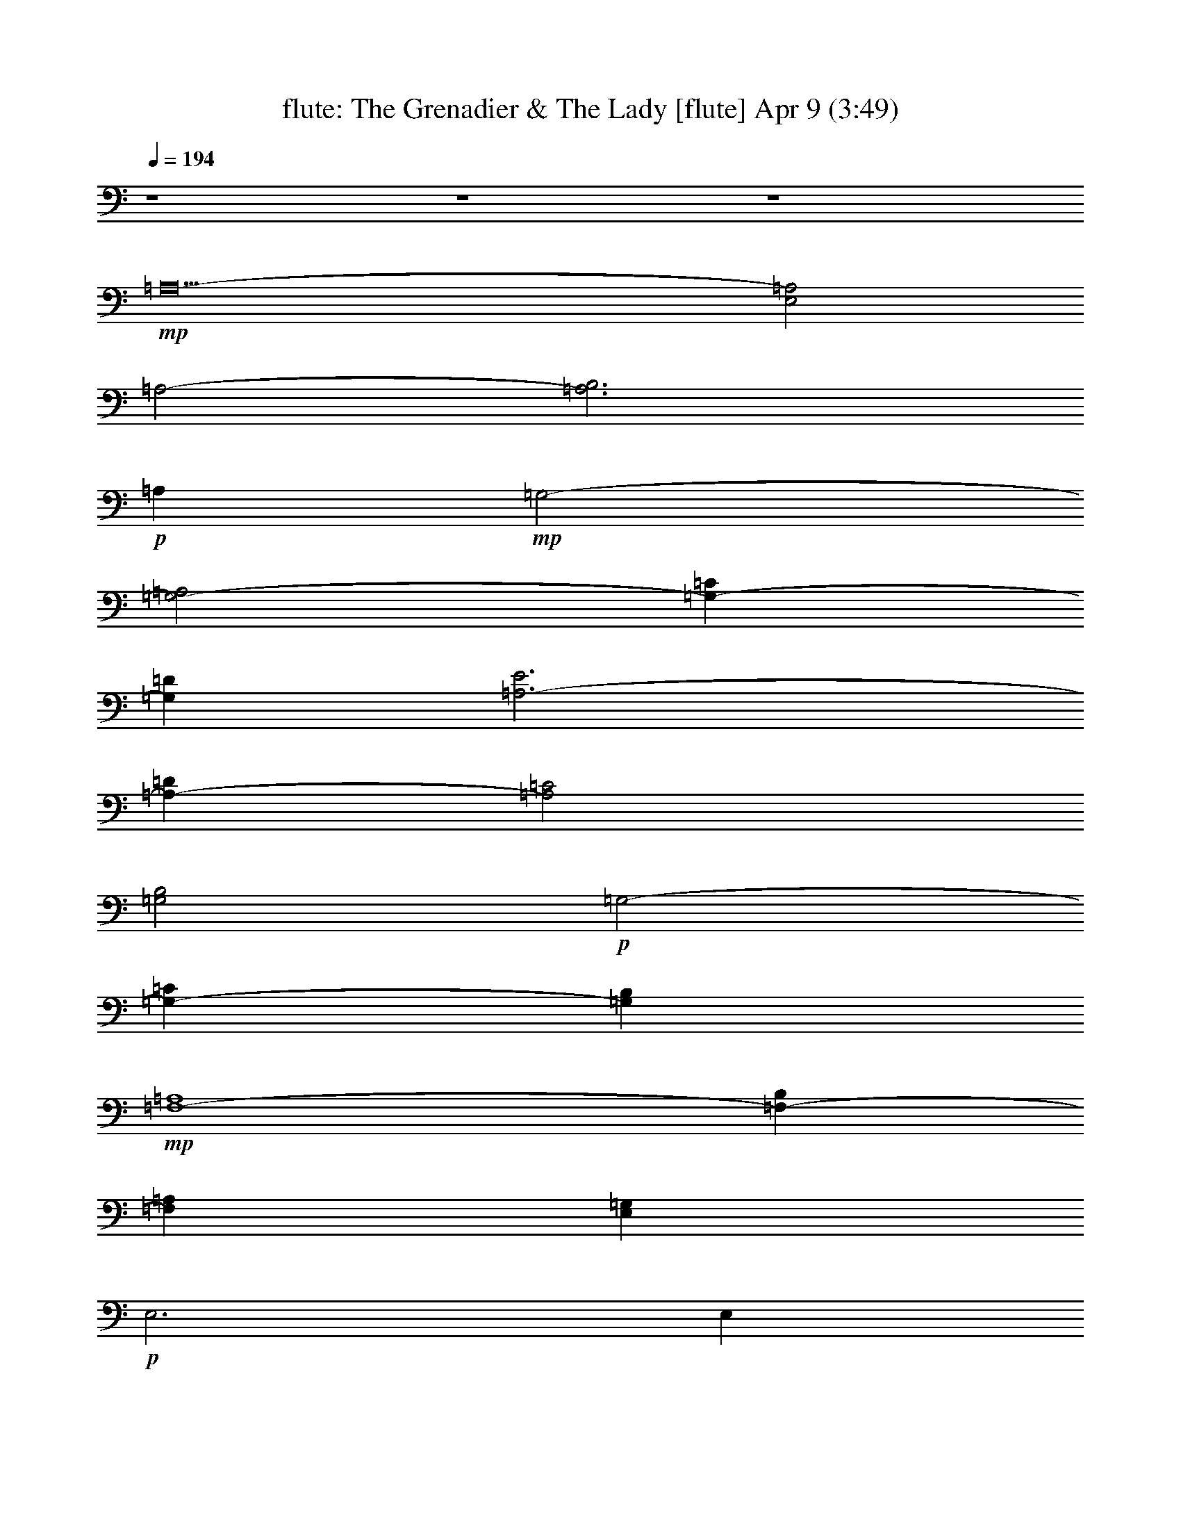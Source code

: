 %  The Grenadier & The Lady
%  conversion by morganfey
%  http://fefeconv.mirar.org/?filter_user=morganfey&view=all
%  9 Apr 13:12
%  using Firefern's ABC converter
%  
%  Artist: Traditional
%  Mood: irish, 
%  
%  Playing multipart files:
%    /play <filename> <part> sync
%  example:
%  pippin does:  /play weargreen 2 sync
%  samwise does: /play weargreen 3 sync
%  pippin does:  /playstart
%  
%  If you want to play a solo piece, skip the sync and it will start without /playstart.
%  
%  
%  Recommended solo or ensemble configurations (instrument/file):
%  duo: flute/emigrants daughter:1 - harp/emigrants daughter:3
%  

X:1
T: flute: The Grenadier & The Lady [flute] Apr 9 (3:49)
Z: Transcribed by Firefern's ABC sequencer
%  Transcribed for Lord of the Rings Online playing
%  Transpose: 0 (0 octaves)
%  Tempo factor: 100%
L: 1/4
K: C
Q: 1/4=194
z4 z4 z4
+mp+ =A,10-
[E,2=A,2]
=A,2-
[=A,3B,3]
+p+ =A,
+mp+ =G,2-
[=G,2-=A,2]
[=G,-=C]
[=G,=D]
[=A,3-E3]
[=A,-=D]
[=A,2=C2]
[=G,2B,2]
+p+ =G,2-
[=G,-=C]
[=G,B,]
+mp+ [=F,4-=A,4]
[=F,-B,]
[=F,=A,]
[E,=G,]
+p+ E,3
E,
E,
+mp+ E,2-
[E,2=A,2]
[E,2=G,2]
=A,4-
[E,2=A,2]
=A,3-
[=A,B,]
+p+ =A,2
+mp+ =G,2-
[=G,2-=A,2]
[=G,-=C]
[=G,=D]
[=A,3-E3]
[=A,-=D]
[=A,2=C2]
[=G,2B,2]
+p+ =G,2-
[=G,-=C]
[=G,B,]
+mp+ [=F,2-=A,2]
[=F,2-=A,2]
[=F,-B,]
[=F,=A,]
[E,2=G,2]
+p+ E,2
E,2
+mp+ E,2-
[E,2=A,2]
[E,2=G,2]
=A,4
[=A,=C]
[B,=D]
[=C,2-E2]
[=C,-E]
[=C,=D]
[=C,2=C2]
[=G,2-=D2]
[=G,2=D2]
[=G,-E]
[=G,=D]
[=A,2-=C2]
[=A,2=D2-]
[=A,-=D]
[=A,=C]
[E,4B,4]
[E,-=C]
[E,B,]
[=F,2-=A,2]
[=F,2=A,2]
[=F,-B,]
[=F,=A,]
[E,=G,]
E,3
E,
+p+ E,
+mp+ [E,2=A,2]
+p+ =A,2
+mp+ [E,2=G,2]
=A,4
[=A,=C]
[B,=D]
[=C,3-E3]
[=C,=D]
[=C,2=C2]
[=G,4=D4]
[=G,-E]
[=G,=D]
[=A,2-=C2]
[=A,2=D2-]
[=A,-=D]
[=A,=C]
[E,4B,4]
[E,-=C]
[E,B,]
[=F,2-=A,2]
[=F,2=A,2]
[=F,-B,]
[=F,=A,]
[E,4=G,4]
E,
+p+ E,
+mp+ [E,2=A,2]
+p+ =A,2
+mp+ [E,2=G,2]
=A,10-
[E,2=A,2]
=A,2-
[=A,3B,3]
+p+ =A,
+mp+ =G,2-
[=G,2-=A,2]
[=G,-=C]
[=G,=D]
[=A,3-E3]
[=A,-=D]
[=A,2=C2]
[=G,4-B,4]
[=G,-=C]
[=G,B,]
[=F,2-=A,2]
[=F,2-=A,2]
[=F,-B,]
[=F,=A,]
[E,=G,]
+p+ E,3
E,
E,
+mp+ E,2-
[E,2=A,2]
[E,2=G,2]
=A,4-
[E,=A,-]
[E,=A,]
=A,2-
[=A,3B,3]
+p+ =A,
+mp+ =G,2-
[=G,2-=A,2]
[=G,-=C]
[=G,=D]
[=A,3-E3]
[=A,-=D]
[=A,2=C2]
[=G,4-B,4]
[=G,-=C]
[=G,B,]
[=F,2-=A,2]
[=F,2-=A,2]
[=F,-B,]
[=F,=A,]
[E,3=G,3]
+p+ E,
E,2
+mp+ E,2-
[E,2=A,2]
[E,2=G,2]
=A,4
[=A,=C]
[B,=D]
[=C,3-E3]
[=C,=D]
[=C,2=C2]
[=G,2-=D2]
[=G,2=D2]
[=G,-E]
[=G,=D]
[=A,2-=C2]
[=A,2=D2-]
[=A,-=D]
[=A,=C]
[E,4B,4]
[B,=C]
+p+ B,
+mp+ [=F,2-=A,2]
[=F,2=A,2]
[=F,-B,]
[=F,=A,]
[E,2=G,2]
E,2
E,
+p+ E,
+mp+ [E,2=A,2]
+p+ =A,2
+mp+ [E,2=G,2]
=A,3
+p+ =A,
+mp+ [=A,=C]
[B,=D]
[=C,2-E2]
[=C,2E2]
[=C,2=C2]
[=G,2-=D2]
[=G,2=D2]
[=G,-E]
[=G,=D]
[=A,2-=C2]
[=A,2=D2-]
[=A,-=D]
[=A,=C]
[E,4B,4]
[B,=C]
+p+ B,
+mp+ [=F,4=A,4]
[=F,-B,]
[=F,=A,]
[E,3=G,3]
+p+ E,
+mp+ E,2
[E,2=A,2]
+p+ =A,2
+mp+ =G,2
=A,6
=A,6
B,6
=A,6
B,6
=A,6
=G,6
^F,6
^F,4
^F,2
B,6
B,6
=A,6
B,6
=A,6
=G,6
^F,6
^F,4
^F,2
B,4
B,
^C,
=D,4
=D,2
=A,4
=A,2
B,4
B,2
^F,4
^C,2
=G,4
=G,2
^F,4
^F,2
B,4
^F,2
B,4
B,
^C,
=D,4
=D,2
=A,4
=A,2
B,4
B,2
^F,4
^C,2
=G,4
=G,2
^F,4
^F,2
B,4
^F,2
B,6
B,4-
[^F,2B,2]
B,2-
[B,3^C3]
+p+ B,
+mp+ =A,2-
[=A,2-B,2]
[=A,-=D]
[=A,E]
[B,3-^F3]
[B,-E]
[B,2=D2]
[=A,2^C2]
+p+ =A,2-
[=A,-=D]
[=A,^C]
+mp+ [=G,4-B,4]
[=G,-^C]
[=G,B,]
[^F,=A,]
+p+ ^F,3
^F,
^F,
+mp+ ^F,2-
[^F,2B,2]
[^F,2=A,2]
B,4-
[^F,2B,2]
B,3-
[B,^C]
+p+ B,2
+mp+ =A,2-
[=A,2-B,2]
[=A,-=D]
[=A,E]
[B,3-^F3]
[B,-E]
[B,2=D2]
[=A,2^C2]
+p+ =A,2-
[=A,-=D]
[=A,^C]
+mp+ [=G,2-B,2]
[=G,2-B,2]
[=G,-^C]
[=G,B,]
[^F,2=A,2]
+p+ ^F,2
^F,2
+mp+ ^F,2-
[^F,2B,2]
[^F,2=A,2]
B,6
B,6
B,6
B,12


X:3
T: harp: The Grenadier & The Lady [harp] Apr 9 (3:49)
Z: Transcribed by Firefern's ABC sequencer
%  Transcribed for Lord of the Rings Online playing
%  Transpose: 0 (0 octaves)
%  Tempo factor: 100%
L: 1/4
K: C
Q: 1/4=194
+mf+ =A,-
[=A,-E]
[=A,-=A-]
[=A,-E=A]
[=A,-=c-]
[=A,=A=c]
e-
[=ce-]
[=A-e-]
[E=Ae-]
[=A-e-]
[E=Ae]
=A,-
[=A,-E]
[=A,-=A-]
[=A,-E=A]
[=A,-=c-]
[=A,=A=c]
e-
[=ce-]
[=A-e-]
[E=Ae-]
[=A-e-]
[E=Ae]
=A,-
[=A,-E]
[=A,-=A-]
[=A,-E=A]
[=A,-=c-]
[=A,=A=c]
=G,-
[=G,-=D]
[=G,-=G-]
[=G,-=D=G]
[=G,-B-]
[=G,=GB]
=A,-
[=A,-E]
[=A,-=A-]
[=A,-E=A]
[=A,-=c-]
[=A,=A=c]
=G,-
[=G,-=D]
[=G,-=G-]
[=G,-=D=G]
[=G,-B-]
[=G,=GB]
=F,-
[=F,-=F]
[=F,-=A-]
[=F,-=F=A]
[=F,-=c-]
[=F,=A=c]
E,-
[E,-E]
[E,-=G-]
[E,-E=G]
[E,-B-]
[E,=GB]
=A,-
[=A,-E]
[=A,-=c-]
[=A,-=A=c]
[=A,-E-]
[=A,E=G]
=A,-
[=A,-E]
[=A,-=c-]
[=A,-=A=c]
[=A,-E-]
[=A,E=c]
=A,-
[=A,-E]
[=A,-=A-]
[=A,-E=A]
[=A,-=c-]
[=A,=A=c]
=G,-
[=G,-=D]
[=G,-=G-]
[=G,-=D=G]
[=G,-B-]
[=G,=GB]
=A,-
[=A,-E]
[=A,-=A-]
[=A,-E=A]
[=A,-=c-]
[=A,=A=c]
=G,-
[=G,-=D]
[=G,-=G-]
[=G,-=D=G]
[=G,-B-]
[=G,=GB]
=F,-
[=F,-=F]
[=F,-=A-]
[=F,-=F=A]
[=F,-=c-]
[=F,=A=c]
E,-
[E,-E]
[E,-=G-]
[E,-E=G]
[E,-B-]
[E,=GB]
=A,-
[=A,-E]
[=A,-=c-]
[=A,-=A=c]
[=A,-E-]
[=A,E=G]
=A,-
[=A,-E]
[=A,-=c-]
[=A,-E=c]
[=A,-=A-]
[=A,=AB]
=C-
[=C-=G]
[=C-=c-]
[=C-=G=c]
[=C-e-]
[=C=ce]
=G,-
[=G,-=D]
[=G,-=G-]
[=G,-=D=G]
[=G,-=d-]
[=G,=G=d]
=A,-
[=A,-E]
[=A,-=A-]
[=A,-E=A]
[=A,-e-]
[=A,=Ae]
B,-
[B,-E]
[B,-=G-]
[B,-E=G]
[B,-=d-]
[B,=G=d]
=F,-
[=F,-=F]
[=F,-=A-]
[=F,-=F=A]
[=F,-=c-]
[=F,=F=c]
B,-
[B,-E]
[B,-=G-]
[B,-E=G]
[B,-B-]
[B,=GB]
=A,-
[=A,-E]
[=A,-=A-]
[=A,-E=A]
[=A,-=c-]
[=A,E=c]
=A,-
[=A,-E]
[=A,-=A-]
[=A,-E=A]
[=A,-=A-]
[=A,=AB]
=C-
[=C-=G]
[=C-=c-]
[=C-=G=c]
[=C-e-]
[=C=ce]
=G,-
[=G,-=D]
[=G,-=G-]
[=G,-=D=G]
[=G,-=d-]
[=G,=G=d]
=A,-
[=A,-E]
[=A,-=A-]
[=A,-E=A]
[=A,-e-]
[=A,=Ae]
B,-
[B,-E]
[B,-=G-]
[B,-E=G]
[B,-=d-]
[B,=G=d]
=F,-
[=F,-=F]
[=F,-=A-]
[=F,-=F=A]
[=F,-=c-]
[=F,=F=c]
B,-
[B,-E]
[B,-=G-]
[B,-E=G]
[B,-B-]
[B,=GB]
=A,-
[=A,-E]
[=A,-=A-]
[=A,-E=A]
[=A,-=c-]
[=A,=A=c]
=A,-
[=A,-E]
[=A,-=A-]
[=A,-E=A]
[=A,-=c-]
[=A,=A=c]
=A,-
[=A,-E]
[=A,-=A-]
[=A,-E=A]
[=A,-=c-]
[=A,=A=c]
=A,-
[=A,-E]
[=A,-=A-]
[=A,-E=A]
[=A,-=c-]
[=A,=A=c]
=G,-
[=G,-=D]
[=G,-=G-]
[=G,-=D=G]
[=G,-B-]
[=G,=GB]
=A,-
[=A,-E]
[=A,-=A-]
[=A,-E=A]
[=A,-=c-]
[=A,=A=c]
=G,-
[=G,-=D]
[=G,-=G-]
[=G,-=D=G]
[=G,-B-]
[=G,=GB]
=F,-
[=F,-=F]
[=F,-=A-]
[=F,-=F=A]
[=F,-=c-]
[=F,=A=c]
E,-
[E,-E]
[E,-=G-]
[E,-E=G]
[E,-B-]
[E,=GB]
=A,-
[=A,-E]
[=A,-=c-]
[=A,-=A=c]
[=A,-E-]
[=A,E=G]
=A,-
[=A,-E]
[=A,-=c-]
[=A,-=A=c]
[=A,-E-]
[=A,E=c]
=A,-
[=A,-E]
[=A,-=A-]
[=A,-E=A]
[=A,-=c-]
[=A,=A=c]
=G,-
[=G,-=D]
[=G,-=G-]
[=G,-=D=G]
[=G,-B-]
[=G,=GB]
=A,-
[=A,-E]
[=A,-=A-]
[=A,-E=A]
[=A,-=c-]
[=A,=A=c]
=G,-
[=G,-=D]
[=G,-=G-]
[=G,-=D=G]
[=G,-B-]
[=G,=GB]
=F,-
[=F,-=F]
[=F,-=A-]
[=F,-=F=A]
[=F,-=c-]
[=F,=A=c]
E,-
[E,-E]
[E,-=G-]
[E,-E=G]
[E,-B-]
[E,=GB]
=A,-
[=A,-E]
[=A,-=c-]
[=A,-=A=c]
[=A,-E-]
[=A,E=G]
=A,-
[=A,-E]
[=A,-=c-]
[=A,-E=c]
[=A,-=A-]
[=A,=AB]
=C-
[=C-=G]
[=C-=c-]
[=C-=G=c]
[=C-e-]
[=C=ce]
=G,-
[=G,-=D]
[=G,-=G-]
[=G,-=D=G]
[=G,-=d-]
[=G,=G=d]
=A,-
[=A,-E]
[=A,-=A-]
[=A,-E=A]
[=A,-e-]
[=A,=Ae]
B,-
[B,-E]
[B,-=G-]
[B,-E=G]
[B,-=d-]
[B,=G=d]
=F,-
[=F,-=F]
[=F,-=A-]
[=F,-=F=A]
[=F,-=c-]
[=F,=F=c]
B,-
[B,-E]
[B,-=G-]
[B,-E=G]
[B,-B-]
[B,=GB]
=A,-
[=A,-E]
[=A,-=A-]
[=A,-E=A]
[=A,-=c-]
[=A,E=c]
=A,-
[=A,-E]
[=A,-=A-]
[=A,-E=A]
[=A,-=A-]
[=A,=AB]
=C-
[=C-=G]
[=C-=c-]
[=C-=G=c]
[=C-e-]
[=C=ce]
=G,-
[=G,-=D]
[=G,-=G-]
[=G,-=D=G]
[=G,-=d-]
[=G,=G=d]
=A,-
[=A,-E]
[=A,-=A-]
[=A,-E=A]
[=A,-e-]
[=A,=Ae]
B,-
[B,-E]
[B,-=G-]
[B,-E=G]
[B,-=d-]
[B,=G=d]
=F,-
[=F,-=F]
[=F,-=A-]
[=F,-=F=A]
[=F,-=c-]
[=F,=F=c]
B,-
[B,-E]
[B,-=G-]
[B,-E=G]
[B,-B-]
[B,=GB]
=A,-
[=A,-E]
[=A,-=A-]
[=A,-E=A]
[=A,-=c-]
[=A,=A=c]
=A,-
[=A,-E]
[=A,-=A-]
[=A,-E=A]
[=A,-=c-]
[=A,=A=c]
=A,-
[=A,-E]
[=A,-=A-]
[=A,-E=A]
+f+ [=A,-=d-^f-]
[=A,B=d^f]
[B,-b-]
[B,-^Fb-]
[B,-B-b]
[B,-^FB^c]
[B,-=d-b-]
[B,B=db]
[=A,-=a-]
[=A,-E=a]
[=A,-=A-b-]
[=A,-E=Ab]
[=A,-^c-=d]
[=A,=A^ce]
[B,-^f-]
[B,-^F^f-]
[B,-B-^f]
[B,-^FBe]
[B,-=d-]
[B,B=d]
[=A,-^c-]
[=A,-E^c-]
[=A,-=A-^c-]
[=A,-E=A^c]
[=A,-^c=d]
[=A,=A^c]
[=G,-b-]
[=G,-=Gb]
[=G,-B-b-]
[=G,-=GBb]
[=G,-^c=d-]
[=G,B=db]
[^F,-=a-]
[^F,-^F=a]
[^F,-=A-^f-]
[^F,-^F=A^f-]
[^F,-^c-^f]
[^F,=A^c^f]
[B,-^f-]
[B,-^F^f]
[B,-=d-b-]
[B,-B=db]
[B,-^F-=a-]
[B,^F=A=a]
[B,-b-]
[B,-^Fb-]
[B,-=d-b-]
[B,-B=db]
[B,-^F-^f]
[B,^F=d^f]
[B,-b-]
[B,-^Fb]
[B,-B-^c-]
[B,-^FB^c-]
[B,-^c=d-]
[B,B=db]
[=A,-=a-]
[=A,-E=a]
[=A,-=A-b-]
[=A,-E=Ab]
[=A,-^c-=d]
[=A,=A^ce]
[B,-^f-]
[B,-^F^f-]
[B,-B-^f]
[B,-^FBe]
[B,-=d-]
[B,B=d]
[=A,-^c-]
[=A,-E^c-]
[=A,-=A-^c-]
[=A,-E=A^c]
[=A,-^c=d]
[=A,=A^c]
[=G,-b-]
[=G,-=Gb-]
[=G,-B-b-]
[=G,-=GBb]
[=G,-^c=d-]
[=G,B=db]
[^F,-=a-]
[^F,-^F=a]
[^F,-=A-^f-]
[^F,-^F=A^f]
[^F,-^c-^f]
[^F,=A^c^f]
[B,-^f-]
[B,-^F^f]
[B,-=d-b-]
[B,-B=db]
[B,-^F-=a-]
[B,^F=A=a]
[B,-b-]
[B,-^Fb-]
[B,-=d-b-]
[B,-^F=db]
[B,-B-=d]
[B,B^ce]
[=D-^f-]
[=D-=A^f]
[=D-=d-^f]
[=D-=A=de]
[=D-=d^f-]
+mf+ [=D=d^f]
+f+ [=A,-e-]
[=A,-Ee]
[=A,-=A-e-]
[=A,-E=Ae]
[=A,-e^f]
[=A,=Ae]
[B,-=d-]
[B,-^F=d]
[B,-B-e-]
[B,-^FBe-]
[B,-e^f-]
[B,B=d^f]
[^C-^c-]
[^C-^F^c]
[^C-=A-=a-]
[^C-^F=A=a]
[^C-=de-]
[^C=A^ce]
[=G,-b-]
[=G,-=Gb]
[=G,-B-b-]
[=G,-=GBb]
[=G,-^c=d-]
[=G,=G=db]
[^C-=a]
[^C-^F^f-]
[^C-=A-^f-]
[^C-^F=A^f-]
[^C-^c-^f]
[^C=A^c^f]
[B,-^f-]
[B,-^F^f]
[B,-B-b-]
[B,-^FBb]
[B,-=d-=a-]
[B,^F=d=a]
[B,-b-]
[B,-^Fb-]
[B,-B-b-]
[B,-^FBb]
[B,-B-=d]
[B,B^ce]
[=D-^f-]
[=D-=A^f]
[=D-=d-^f]
[=D-=A=de]
[=D-=d^f-]
+mf+ [=D=d^f]
+f+ [=A,-e-]
[=A,-Ee-]
[=A,-=A-e-]
[=A,-E=Ae]
[=A,-e^f]
[=A,=Ae]
[B,-=d-]
[B,-^F=d]
[B,-B-e-]
[B,-^FBe-]
[B,-e^f-]
[B,B=d^f]
[^C-^c-]
[^C-^F^c]
[^C-=A-=a-]
[^C-^F=A=a]
[^C-=de-]
[^C=A^ce]
[=G,-b-]
[=G,-=Gb]
[=G,-B-b-]
[=G,-=GBb]
[=G,-^c=d-]
[=G,=G=db]
[^C-=a-]
[^C-^F=a]
[^C-=A-^f-]
[^C-^F=A^f-]
[^C-^c-^f]
[^C=A^c^f]
[B,-^f-]
[B,-^F^f]
[B,-B-b-]
[B,-^FBb]
[B,-=d-=a-]
[B,B=d=a]
[B,-b-]
[B,-^Fb-]
[B,-B-b-]
[B,-^FBb-]
[B,-=d-b-]
[B,B=db-]
[B,-b-]
[B,-^Fb-]
[B,-B-b-]
[B,-^FBb-]
[B,-=d-b-]
[B,B=db]
+mf+ B,-
[B,-^F]
[B,-B-]
[B,-^FB]
[B,-=d-]
[B,B=d]
=A,-
[=A,-E]
[=A,-=A-]
[=A,-E=A]
[=A,-^c-]
[=A,=A^c]
B,-
[B,-^F]
[B,-B-]
[B,-^FB]
[B,-=d-]
[B,B=d]
=A,-
[=A,-E]
[=A,-=A-]
[=A,-E=A]
[=A,-^c-]
[=A,=A^c]
=G,-
[=G,-=G]
[=G,-B-]
[=G,-=GB]
[=G,-=d-]
[=G,B=d]
^F,-
[^F,-^F]
[^F,-=A-]
[^F,-^F=A]
[^F,-^c-]
[^F,=A^c]
B,-
[B,-^F]
[B,-=d-]
[B,-B=d]
[B,-^F-]
[B,^F=A]
B,-
[B,-^F]
[B,-=d-]
[B,-B=d]
[B,-^F-]
[B,^F=d]
B,-
[B,-^F]
[B,-B-]
[B,-^FB]
[B,-=d-]
[B,B=d]
=A,-
[=A,-E]
[=A,-=A-]
[=A,-E=A]
[=A,-^c-]
[=A,=A^c]
B,-
[B,-^F]
[B,-B-]
[B,-^FB]
[B,-=d-]
[B,B=d]
=A,-
[=A,-E]
[=A,-=A-]
[=A,-E=A]
[=A,-^c-]
[=A,=A^c]
=G,-
[=G,-=G]
[=G,-B-]
[=G,-=GB]
[=G,-=d-]
[=G,B=d]
^F,-
[^F,-^F]
[^F,-=A-]
[^F,-^F=A]
[^F,-^c-]
[^F,=A^c]
B,-
[B,-^F]
[B,-=d-]
[B,-B=d]
[B,-^F-]
[B,^F=A]
B,-
[B,-^F]
[B,-B-]
[B,-^FB]
[B,-=d]
[B,B]
B,-
[B,-^F]
[B,-B-]
[B,-^FB]
[B,-^f]
[B,B]
B,-
[B,-^F]
[B,-B-]
[B,-^FB]
[B,-=d-]
[B,/2-^F/2=d/2-]
[B,/4-^F/4=d/4-]
[B,/4B/4=d/4]
[^F12B12=d12^f12]


